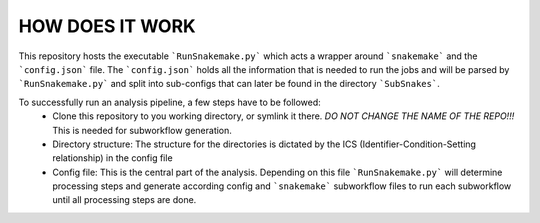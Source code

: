 HOW DOES IT WORK
================

This repository hosts the executable ```RunSnakemake.py``` which acts
a wrapper around ```snakemake``` and the ```config.json``` file.  The
```config.json``` holds all the information that is needed to run the
jobs and will be parsed by ```RunSnakemake.py``` and split into
sub-configs that can later be found in the directory ```SubSnakes```.

To successfully run an analysis pipeline, a few steps have to be followed:
  * Clone this repository to you working directory, or symlink it there. *DO NOT CHANGE THE NAME OF THE REPO!!!* This is needed for subworkflow generation.
  * Directory structure: The structure for the directories is dictated by the ICS (Identifier-Condition-Setting relationship) in the config file
  * Config file: This is the central part of the analysis. Depending on this file ```RunSnakemake.py``` will determine processing steps and generate according config and ```snakemake``` subworkflow files to run each subworkflow until all processing steps are done.
